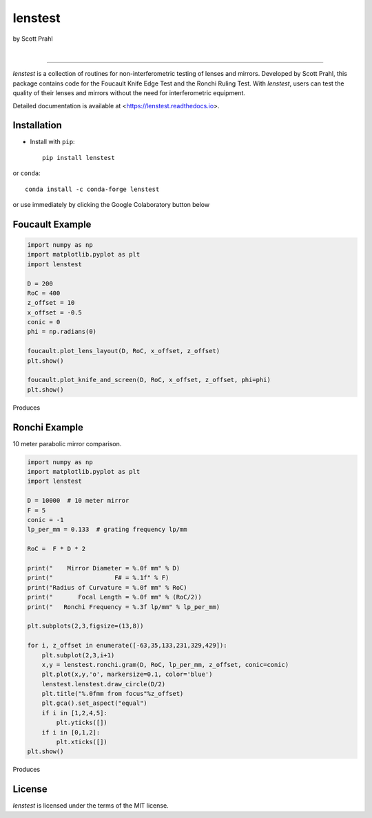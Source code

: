 lenstest
========

by Scott Prahl

.. image:: https://img.shields.io/pypi/v/lenstest?color=68CA66
   :target: https://pypi.org/project/lenstest/
   :alt: pypi

.. image:: https://img.shields.io/github/v/tag/scottprahl/lenstest?label=github&color=v
   :target: https://github.com/scottprahl/lenstest
   :alt: github

.. image:: https://img.shields.io/conda/vn/conda-forge/lenstest?label=conda&color=68CA66
   :target: https://github.com/conda-forge/lenstest-feedstock
   :alt: conda

.. image:: https://zenodo.org/badge/107437651.svg
   :target: https://zenodo.org/badge/latestdoi/107437651
   :alt: zenodo

|

.. image:: https://img.shields.io/github/license/scottprahl/lenstest?color=68CA66
   :target: https://github.com/scottprahl/lenstest/blob/master/LICENSE.txt
   :alt: License

.. image:: https://github.com/scottprahl/lenstest/actions/workflows/test.yaml/badge.svg
   :target: https://github.com/scottprahl/lenstest/actions/workflows/test.yaml
   :alt: testing

.. image:: https://readthedocs.org/projects/lenstest/badge?color=68CA66
  :target: https://lenstest.readthedocs.io
  :alt: docs

.. image:: https://img.shields.io/pypi/dm/lenstest?color=68CA66
   :target: https://pypi.org/project/lenstest/
   :alt: Downloads

__________

`lenstest` is a collection of routines for non-interferometric testing of lenses
and mirrors. Developed by Scott Prahl, this package contains code for the
Foucault Knife Edge Test and the Ronchi Ruling Test. With `lenstest`, users can
test the quality of their lenses and mirrors without the need for
interferometric equipment. 

Detailed documentation is available at
<https://lenstest.readthedocs.io>.


Installation
------------

* Install with ``pip``::
    
    pip install lenstest

or ``conda``::

    conda install -c conda-forge lenstest

or use immediately by clicking the Google Colaboratory button below

.. image:: https://colab.research.google.com/assets/colab-badge.svg
   :target: https://colab.research.google.com/github/scottprahl/lenstest/blob/master
   :alt: Colab

Foucault Example
----------------

.. code-block:: python

    import numpy as np
    import matplotlib.pyplot as plt
    import lenstest

    D = 200
    RoC = 400
    z_offset = 10
    x_offset = -0.5
    conic = 0
    phi = np.radians(0)

    foucault.plot_lens_layout(D, RoC, x_offset, z_offset)
    plt.show()

    foucault.plot_knife_and_screen(D, RoC, x_offset, z_offset, phi=phi)
    plt.show()

Produces

.. image:: https://raw.githubusercontent.com/scottprahl/lenstest/master/docs/foucault.png
   :alt: foucougram

Ronchi Example
--------------

10 meter parabolic mirror comparison.

.. code-block:: python

    import numpy as np
    import matplotlib.pyplot as plt
    import lenstest

    D = 10000  # 10 meter mirror
    F = 5
    conic = -1
    lp_per_mm = 0.133  # grating frequency lp/mm

    RoC =  F * D * 2

    print("    Mirror Diameter = %.0f mm" % D)
    print("                 F# = %.1f" % F)
    print("Radius of Curvature = %.0f mm" % RoC)
    print("       Focal Length = %.0f mm" % (RoC/2))
    print("   Ronchi Frequency = %.3f lp/mm" % lp_per_mm)

    plt.subplots(2,3,figsize=(13,8))

    for i, z_offset in enumerate([-63,35,133,231,329,429]):
        plt.subplot(2,3,i+1)
        x,y = lenstest.ronchi.gram(D, RoC, lp_per_mm, z_offset, conic=conic)
        plt.plot(x,y,'o', markersize=0.1, color='blue')
        lenstest.lenstest.draw_circle(D/2)
        plt.title("%.0fmm from focus"%z_offset)
        plt.gca().set_aspect("equal")
        if i in [1,2,4,5]:
            plt.yticks([])
        if i in [0,1,2]:
            plt.xticks([])
    plt.show()

Produces

.. image:: https://raw.githubusercontent.com/scottprahl/lenstest/master/docs/ronchi.png
   :alt: Ronchigram

License
-------

`lenstest` is licensed under the terms of the MIT license.